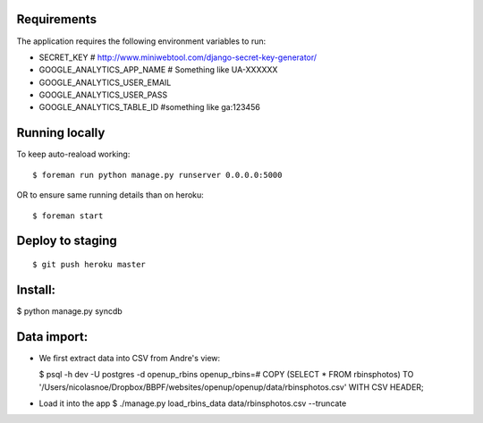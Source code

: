 Requirements
============

The application requires the following environment variables to run:

* SECRET_KEY  # http://www.miniwebtool.com/django-secret-key-generator/

* GOOGLE_ANALYTICS_APP_NAME  # Something like UA-XXXXXX
* GOOGLE_ANALYTICS_USER_EMAIL
* GOOGLE_ANALYTICS_USER_PASS
* GOOGLE_ANALYTICS_TABLE_ID  #something like ga:123456

Running locally
===============

To keep auto-reaload working:

::

    $ foreman run python manage.py runserver 0.0.0.0:5000

OR to ensure same running details than on heroku:

::

    $ foreman start


Deploy to staging
=================

::

    $ git push heroku master


Install:
========

$ python manage.py syncdb

Data import:
============

- We first extract data into CSV from Andre's view:
  
  $ psql -h dev -U postgres -d openup_rbins
  openup_rbins=# COPY (SELECT * FROM rbinsphotos) TO '/Users/nicolasnoe/Dropbox/BBPF/websites/openup/openup/data/rbinsphotos.csv' WITH CSV HEADER;
  
- Load it into the app  
  $ ./manage.py load_rbins_data data/rbinsphotos.csv --truncate